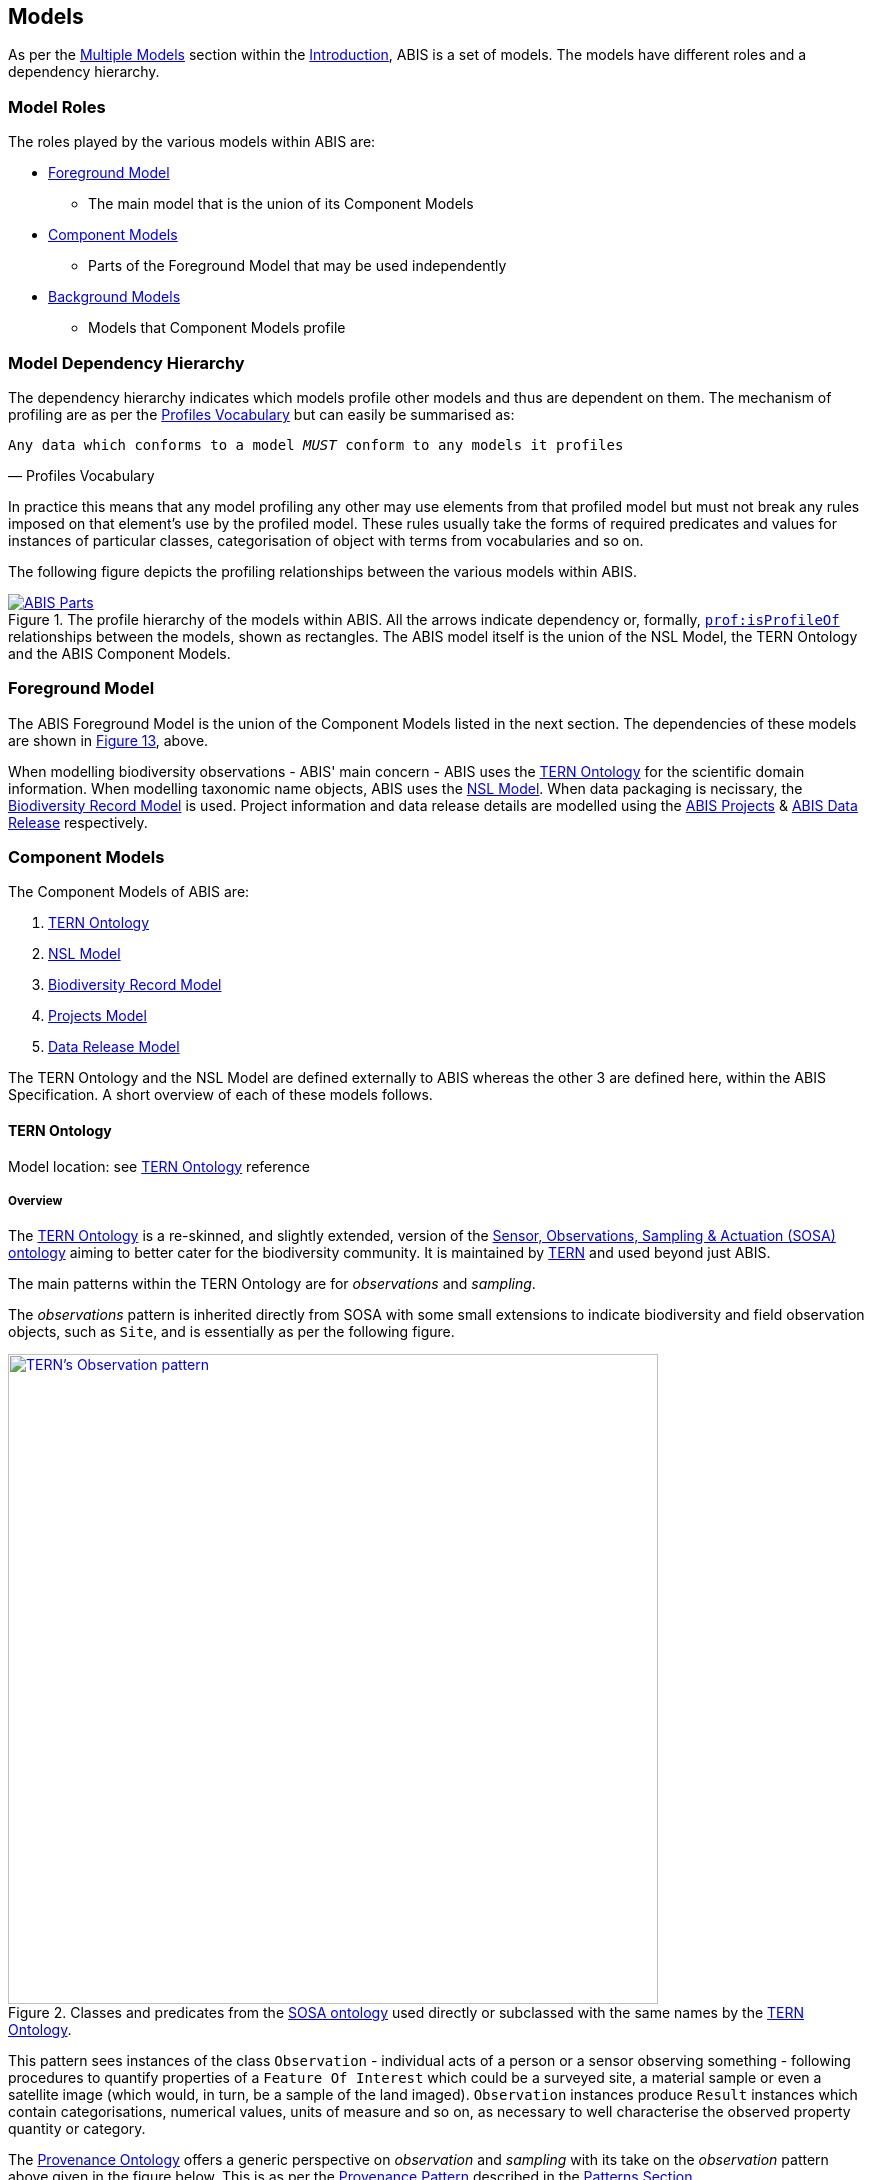 == Models

As per the <<Multiple Models, Multiple Models>> section within the <<Introduction, Introduction>>, ABIS is a set of models. The models have different roles and a dependency hierarchy.

=== Model Roles

The roles played by the various models within ABIS are:

* <<Foreground Model, Foreground Model>>
** The main model that is the union of its Component Models
* <<Component Models, Component Models>>
** Parts of the Foreground Model that may be used independently
* <<Background Models, Background Models>>
** Models that Component Models profile

=== Model Dependency Hierarchy

The dependency hierarchy indicates which models profile other models and thus are dependent on them. The mechanism of profiling are as per the <<PROF, Profiles Vocabulary>> but can easily be summarised as:

[verse,Profiles Vocabulary]
Any data which conforms to a model _MUST_ conform to any models it profiles

In practice this means that any model profiling any other may use elements from that profiled model but must not break any rules imposed on that element's use by the profiled model. These rules usually take the forms of required predicates and values for instances of particular classes, categorisation of object with terms from vocabularies and so on.

The following figure depicts the profiling relationships between the various models within ABIS.

[#hierarchy,link="img/hierarchy.svg"]
.The profile hierarchy of the models within ABIS. All the arrows indicate dependency or, formally, https://www.w3.org/TR/dx-prof/#Property:isProfileOf[`prof:isProfileOf`] relationships between the models, shown as rectangles. The ABIS model itself is the union of the NSL Model, the TERN Ontology and the ABIS Component Models.
image::img/hierarchy.svg[ABIS Parts,align="center"]

=== Foreground Model

The ABIS Foreground Model is the union of the Component Models listed in the next section. The dependencies of these models are shown in <<#hierarchy, Figure 13>>, above.

When modelling biodiversity observations - ABIS' main concern - ABIS uses the <<TERNOntology, TERN Ontology>> for the scientific domain information. When modelling taxonomic name objects, ABIS uses the <<NSLM, NSL Model>>. When data packaging is necissary, the <<Biodiversity Record Model, Biodiversity Record Model>> is used. Project information and data release details are modelled using the <<Projects Model, ABIS Projects>> & <<Data Release Model, ABIS Data Release>> respectively.

=== Component Models

The Component Models of ABIS are:

. <<TERN Ontology, TERN Ontology>>
. <<NSL Model, NSL Model>>
. <<Biodiversity Record Model, Biodiversity Record Model>>
. <<Projects Model, Projects Model>>
. <<Data Release Model, Data Release Model>>

The TERN Ontology and the NSL Model are defined externally to ABIS whereas the other 3 are defined here, within the ABIS Specification. A short overview of each of these models follows.

==== TERN Ontology

Model location: see <<TERNOntology, TERN Ontology>> reference

===== Overview

The <<TERNOntology, TERN Ontology>> is a re-skinned, and slightly extended, version of the <<SOSA, Sensor, Observations, Sampling & Actuation (SOSA) ontology>> aiming to better cater for the biodiversity community. It is maintained by https://www.tern.org.au[TERN] and used beyond just ABIS.

The main patterns within the TERN Ontology are for _observations_ and _sampling_.

The _observations_ pattern is inherited directly from SOSA with some small extensions to indicate biodiversity and field observation objects, such as `Site`, and is essentially as per the following figure.

[#tern-sosa,link="img/tern-sosa.svg"]
.Classes and predicates from the <<SOSA, SOSA ontology>> used directly or subclassed with the same names by the <<TERNOntology, TERN Ontology>>.
image::img/tern-sosa.svg[TERN's Observation pattern,align="center",width=650]

This pattern sees instances of the class `Observation` - individual acts of a person or a sensor observing something - following procedures to quantify properties of a `Feature Of Interest` which could be a surveyed site, a material sample or even a satellite image (which would, in turn, be a sample of the land imaged). `Observation` instances produce `Result` instances which contain categorisations, numerical values, units of measure and so on, as necessary to well characterise the observed property quantity or category.

The <<PROV, Provenance Ontology>> offers a generic perspective on _observation_ and _sampling_ with its take on the _observation_ pattern above given in the figure below. This is as per the <<Provenance, Provenance Pattern>> described in the <<Patterns, Patterns Section>>.

[#tern-prov,link="img/tern-prov.svg"]
.The <<PROV, PROV>> perspective on the classes and predicates in the <<#tern-sosa, TERN Ontology's Observation pattern>>
image::img/tern-prov.svg[PROV interpretation of observation,align="center",width=550]

The TERN Ontology's _sampling_ pattern follows SOSA too but uses specialised classes for `Site`, `Survey` and other things familiar to those who have undertaken biodiversity surveys in the field. The general pattern is as the figure below.

[#tern-samping,link="img/tern-sampling.svg"]
.Classes and predicates within the <<TERNOntology, TERN Ontology>> used to characterise sampling. The `is sample of` predicate can be derived from relations between a `Sample`, the `Sampling` and the `Site`. Note the similarity of structure to the <<#tern-sosa, SOSA Observation pattern>>.
image::img/tern-sampling.svg[TERN's Observation pattern,align="center",width=650]

TERN Ontology data is packaged into instances of the TERN Ontology's https://linkeddata.tern.org.au/viewers/tern-ontology?resource=https://w3id.org/tern/ontologies/tern/Dataset[`tern:Dataset`] class which is analogous to the <<Biodiversity Record Model, Biodiversity Record Model>>'s `Dataset` class.

[NOTE]
====
While the TERN Ontology provides some handling of data packaging, the Biodiversity Record Model provides a more extended form of packaging with catalogues of datasets of records. See the <<Data Cataloguing, Data Cataloguing>> pattern for more information.
====

===== Use in ABIS

The TERN Ontology provides the main model elements for ABIS observation-centric data. The other ABIS foreground models support this, covering off on aspects of ABIS data beyond the TERN Ontology's scope.

===== Examples

See <<D.1. TERN Ontology, Annex D: Extended Examples > TERN Ontology>> for a full example of TERN Ontology data with explanations for each part.

Also see the https://abis.dev.kurrawong.net[ABIS Portal] for multiple examples that can be loaded and validated using the online validators available there.

===== Further Information
Further details of the TERN Ontology's classes, predicates and patterns of expected use are documented at:

* https://linkeddata.tern.org.au/information-models/overview

==== NSL Model

Model location: see <<NSLM, NSL Model>> reference

===== Overview

The NSL Model is the https://biodiversity.org.au/nsl/[Australian National Species List] model for the identifying and referencing of species names.

An overview of the main classes and predicates of the NSL Model is given in the figure below.

[#nsl-model-overview,link="img/nsl-model-overview.svg"]
.An overview of the National Species List (NSL) model in Semantic Web form, adapted from that model's documentation online at https://linked.data.gov.au/def/nsl
image::img/nsl-model-overview.svg[NSL Model Overview,align="center",width=700]

The NSL Model associates the class https://kurrawong.github.io/nsl-model/spec.html#Taxon[`Taxon`] representing "A group of organisms considered by taxonomists to form a homogeneous unit" with names for them - https://kurrawong.github.io/nsl-model/spec.html#TaxonName[`Taxon Name`] - and usage of that name in literature - instances of the class https://kurrawong.github.io/nsl-model/spec.html#Usage[`Usage`], which is a special type of http://www.sparontologies.net/ontologies/biro[`BibliographicReference`] that quotes the `Taxon Name` as used in a https://schema.org/CreativeWork[`CreativeWork`]. It also allows the citation of `Usage` instances bu other `Usage` instances.

The join point between the NSL Model and the TERN Ontology is on the `Result` of an `Observation` being the assignment of a `Taxon Name` to a `Feature of Interest` (probably a `Sample`) as per the figure below:

[#nsl-join,link="img/nsl-model-overview.svg"]
.An overview of the National Species List (NSL) model in Semantic Web form, adapted from that model's documentation online at https://linked.data.gov.au/def/nsl
image::img/nsl-join.svg[NSL Model Overview,align="center",width=550]

[NOTE]
====
The NSL Model stated that a `Taxon`, rather than a `Taxon Name`, _MAY_ be assigned to a `Feature of Interest`, but it sets criteria for this in its https://linked.data.gov.au/def/nsl#mapping-abis[ABIS Mapping] section.
====

===== Use in ABIS

The NSL Model is used to link names for species to actual taxa and references to names and taxa in scientific literature.

ABIS data need only reference NSL data modelled according to the NSL Model and _SHOULD NOT_ re-characterise taxonomic name / taxon relations.

===== Examples

The entire NSL dataset, modelled according to the NSL Model, should be available for public access in the latter half of 2024. Additionally, the BDR will contain a copy of the NSL data, so access to the BDR should provide access to that.

Examples of NSL Model data can also be found throughout the https://linked.data.gov.au/def/nsl[NSL Model Specification].

References to NSL objects - instances of the `TaxonName` class - are also present within example data files in the https://abis.dev.kurrawong.ai[ABIS Portal].

==== Biodiversity Record Model

Model location: <<#annex-a, Annex A>>

===== Overview

ABIS implements a simple catalogue model that reuses a class from the TERN Ontology, a class from <<SDO, schema.org>> and introduces a class of its own, specific to biodiversity observations.

From <<SDO, schema.org>>:

* https://schema.org/DataCatalog[DataCatalog] - A collection of datasets

From the <<TERN Ontology, TERN Ontology>>:

* https://w3id.org/tern/ontologies/tern/Dataset[Dataset] - A collection of data, published or curated by a single agent, and available for access or download in one or more representation

Introduced:

* <<abis:BiodiversityRecord, (Biodiversity) Record>> - A unit of information that represents the record of a biodiversity occurrence or a biodiversity survey

The use of the existing classes is as per <<SDO, schema.org>>'s basic data cataloguing, which is based on the <<DCAT, Data Catalog Vocabulary (DCAT)>> standard, where `DataCatalog` instances contain `Dataset` instances. This model's extension with the definition of the (Biodiversity) Record class - `Record` - is to define data elements within datasets that are specifically about biodiversity occurrences or about biodiversity surveys.

[NOTE]
====
`Record` instances can be calculated from puer TERN ontology data if not directly stated, according to the <<Record Rule, Record Rule>>.
====

See the patterns of <<Data Cataloguing, Data Cataloguing>> and <<Records & Occurrences>> for more information and <<#annex-a, this model's definition in Annex A>> for further information.

===== Use in ABIS

This model is to be used to group 'chunks' of ABIS data together in `Dataset` instances and to list those 'chunks' in catalogues. Further, this model is to be used to identify records of biodiversity occurrences.

===== Examples

[source,turtle]
----
ex:dataset-x
    a tern:Dataset ;
    # ... dataset metadata
.

ex:sample-y
    a tern:Sample ;
    # ...
    void:inDataset ex:dataset-x ;
.

ex:obs-z
    a tern:Observation ;
    # ...
    void:inDataset ex:dataset-x ;
    sosa:hasFeatureOfInterest ex:sample-y ;
.
----

==== Projects Model

Model location: <<#annex-b, Annex B>>

ABIS contains a simple model of Projects where a <<#abis:Project, `Project`>> is defined as "An Activity that requires concerted effort following a Plan in pursuit of an objective". The Model is fully described in <<#annex-b, Annex A: Projects Model>>.

The following figure illustrates the basic relationships of the class <<#abis:Project, `Project`>> and <<#abis:Program, `Program`>>, the only other class defined by the model.

[#proj-hierarchy,link="img/proj-hierarchy.svg"]
.The two classes defined by the Projects Model - Project & Program - and their main relationships.
image::img/proj-hierarchy.svg[Projects Model Class Hierarchy,align="center",width=400]

The join point between the Projects Model and the rest of ABIS is that datasets of ABIS data - instances of the https://linkeddata.tern.org.au/viewers/tern-ontology?resource=https://w3id.org/tern/ontologies/tern/Dataset[`tern:Dataset`] class - are produced by instances of <<#abis:Project, `Project`>> as per the figure below.

[#proj-join,link="img/proj-join.svg"]
.The Projects Model joins the rest of ABIS by Project instances producing https://linkeddata.tern.org.au/viewers/tern-ontology?resource=https://w3id.org/tern/ontologies/tern/Dataset[`tern:Dataset`] instances.
image::img/proj-join.svg[Projects Model Join Poin,align="center",width=400]

See <<#annex-b, Annex A>> for more details about the Project Model.

==== Data Release Model

Model location: <<#annex-c, Annex C>>

ABIS contains a simple model for describing aspects of data release: to whom, under what circumstances and when data may be released. The Model is fully described in <<#annex-c, Annex B: Data Release Model>>.

The following figure illustrates the basic elements of this model.

[#data-realse-overview,link="img/data-release.svg"]
.An overview of the Data Release Model
image::img/data-release.svg[Overview of the Data Release Model,align="center",width=350]

The Data Release Model defines predicates - <<#embargoedUntil, embargoed until>> & <<#embargoPeriod, embargo period>> - which can be applied to instances of the https://linkeddata.tern.org.au/viewers/tern-ontology?resource=https://w3id.org/tern/ontologies/tern/Dataset[`tern:Dataset`] class which set absolute or relative embargo release times. The model details the relations between these predicates.

=== Background Models

The Background Models within ABIS are all those profiled by the Component Models. They are shown visually in the <<#hierarchy, Model Dependency Hierarchy>>, above.

The main Background Models for ABIS are:

* <<DWC, Darwin Core>> - specialised properties for biodiversity modelling
* <<SOSA, Sensor, Observations, Sampling & Actuation (SOSA) ontology>> - sampling, observation & results modelling
* <<GSP, GeoSPARQL>> - for spatial object modelling
* <<PROV, Provenance Ontology (PROV)>> - for the lineage and attribution of data
* <<SDO, schema.org>> - for general-purpose attributes like names, dates, simple metadata etc.
* <<BIRO, Bibliographic Reference Ontology (BiRO)>> - for the description of reference lists and bibliographic references themselves

Of these models, all provide Semantic Web rules that can be used for data validation except for Darwin Core. Validators for each of these models, other than Darwin Core, are given in the <<Validation, Validation Section>>. These validators may be used individually or combined, within the ABIS Validator.

These models in turn profile several fundamental Semantic Web models:

* <<OWL2, OWL>>
* <<RDFSSPEC, RDF Schema>>
* <<RDFSPEC, RDF>>

Neither these models nor ABIS provide validators, however syntactic and some semantic data validation for RDF, RDFS & OWL data is built in to many Semantic Web / Linked Data tooling and, for example, syntactically invalid RDF data will not be able to be processed by ABIS other validators.

Additional Background Models - <<PROF, the Profiles Vocabulary>> & <<OLIS, Olis>> - are used to describe the relationships between ABIS models and between units of ABIS data within datasets, respectively, and do not need to be directly considered by users of ABIS: their impact is felt within the descriptions of this specification document itself.

Specific details of all these Background Models are not directly given here, other than certain patterns they impose and these are presented in the <<Patterns, Patterns Section>>.
